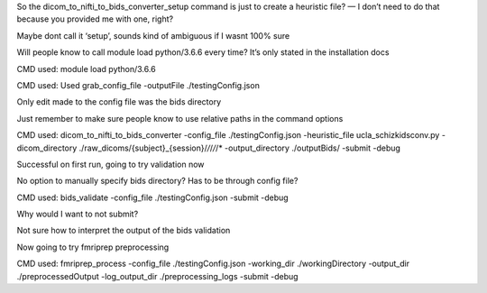 So the dicom_to_nifti_to_bids_converter_setup command is just to create a heuristic file? — I don’t need to do that because you provided me with one, right? 

Maybe dont call it ‘setup’, sounds kind of ambiguous if I wasnt 100% sure

Will people know to call module load python/3.6.6 every time? It’s only stated in the installation docs

CMD used: module load python/3.6.6

CMD used: Used grab_config_file -outputFile ./testingConfig.json

Only edit made to the config file was the bids directory

Just remember to make sure people know to use relative paths in the command options

CMD used: dicom_to_nifti_to_bids_converter -config_file ./testingConfig.json -heuristic_file ucla_schizkidsconv.py -dicom_directory ./raw_dicoms/{subject}_{session}/*/*/*/*/* -output_directory ./outputBids/ -submit -debug

Successful on first run, going to try validation now

No option to manually specify bids directory? Has to be through config file?

CMD used: bids_validate -config_file ./testingConfig.json -submit -debug

Why would I want to not submit?

Not sure how to interpret the output of the bids validation

Now going to try fmriprep preprocessing

CMD used:  fmriprep_process -config_file ./testingConfig.json -working_dir ./workingDirectory -output_dir ./preprocessedOutput -log_output_dir ./preprocessing_logs -submit -debug